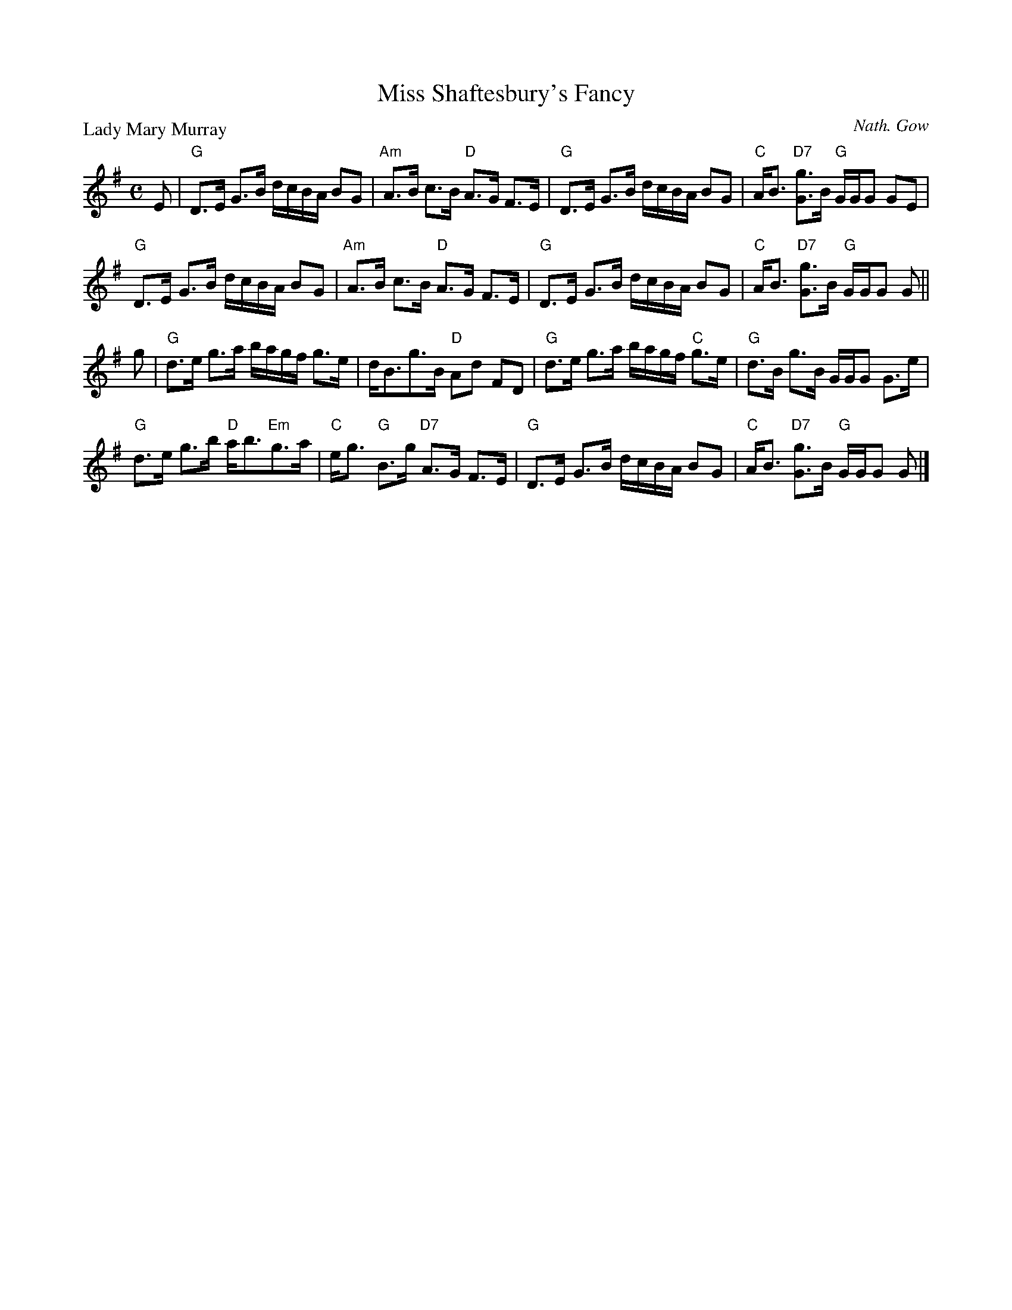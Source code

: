 X:2810
T:Miss Shaftesbury's Fancy
%
P:Lady Mary Murray
C:Nath. Gow
R:Strathspey (8x32)
B:RSCDS 28-10
Z:Anselm Lingnau <anselm@strathspey.org>
M:C
L:1/8
K:G
%
E |\
"G"D>E G>B d/c/B/A/ BG | "Am"A>B c>B "D"A>G F>E |\ 
"G"D>E G>B d/c/B/A/ BG | "C"A<B "D7"[gG]>B "G"G/G/G GE | 
"G"D>E G>B d/c/B/A/ BG | "Am"A>B c>B "D"A>G F>E |\ 
"G"D>E G>B d/c/B/A/ BG | "C"A<B "D7"[gG]>B "G"G/G/G G || 
g |\
"G"d>e g>a b/a/g/f/ g>e | d<Bg>B "D"Ad FD |\ 
"G"d>e g>a b/a/g/f/ "C"g>e | "G"d>B g>B G/G/G G>e | 
"G"d>e g>b "D"a<b"Em"g>a | "C"e<g "G"B>g "D7"A>G F>E |\ 
"G"D>E G>B d/c/B/A/ BG | "C"A<B "D7"[gG]>B "G"G/G/G G |] 

